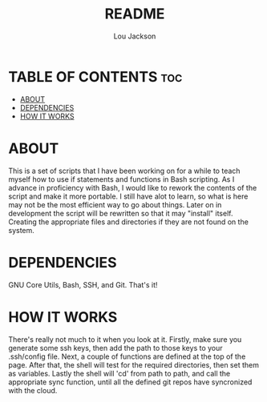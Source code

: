 #+TITLE: README
#+AUTHOR: Lou Jackson

* TABLE OF CONTENTS :toc:
- [[#about][ABOUT]]
- [[#dependencies][DEPENDENCIES]]
- [[#how-it-works][HOW IT WORKS]]

* ABOUT
This is a set of scripts that I have been working on for a while to
teach myself how to use if statements and functions in Bash scripting.
As I advance in proficiency with Bash, I would like to rework the contents of the script and
make it more portable. I still have alot to learn, so what is here may not be the most efficient
way to go about things.
Later on in development the script will be rewritten so that it may "install" itself.
Creating the appropriate files and directories if they are not found on the system.

* DEPENDENCIES
GNU Core Utils, Bash, SSH, and Git. That's it!

* HOW IT WORKS
There's really not much to it when you look at it.
Firstly, make sure you generate some ssh keys, then add the path to those keys to your .ssh/config
file. Next, a couple of functions are defined at the top of the page.
After that, the shell will test for the required directories, then set them as variables.
Lastly the shell will 'cd' from path to path, and call the appropriate sync function,
until all the defined git repos have syncronized with the cloud.

